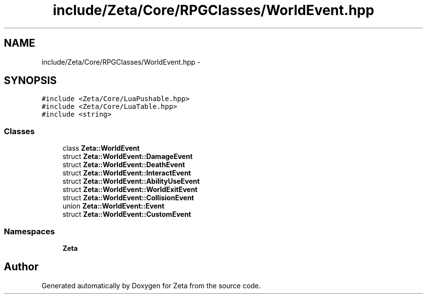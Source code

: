 .TH "include/Zeta/Core/RPGClasses/WorldEvent.hpp" 3 "Wed Feb 10 2016" "Zeta" \" -*- nroff -*-
.ad l
.nh
.SH NAME
include/Zeta/Core/RPGClasses/WorldEvent.hpp \- 
.SH SYNOPSIS
.br
.PP
\fC#include <Zeta/Core/LuaPushable\&.hpp>\fP
.br
\fC#include <Zeta/Core/LuaTable\&.hpp>\fP
.br
\fC#include <string>\fP
.br

.SS "Classes"

.in +1c
.ti -1c
.RI "class \fBZeta::WorldEvent\fP"
.br
.ti -1c
.RI "struct \fBZeta::WorldEvent::DamageEvent\fP"
.br
.ti -1c
.RI "struct \fBZeta::WorldEvent::DeathEvent\fP"
.br
.ti -1c
.RI "struct \fBZeta::WorldEvent::InteractEvent\fP"
.br
.ti -1c
.RI "struct \fBZeta::WorldEvent::AbilityUseEvent\fP"
.br
.ti -1c
.RI "struct \fBZeta::WorldEvent::WorldExitEvent\fP"
.br
.ti -1c
.RI "struct \fBZeta::WorldEvent::CollisionEvent\fP"
.br
.ti -1c
.RI "union \fBZeta::WorldEvent::Event\fP"
.br
.ti -1c
.RI "struct \fBZeta::WorldEvent::CustomEvent\fP"
.br
.in -1c
.SS "Namespaces"

.in +1c
.ti -1c
.RI " \fBZeta\fP"
.br
.in -1c
.SH "Author"
.PP 
Generated automatically by Doxygen for Zeta from the source code\&.
